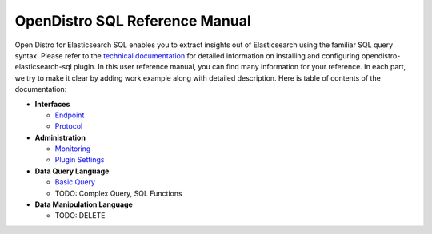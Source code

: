 
===============================
OpenDistro SQL Reference Manual
===============================

Open Distro for Elasticsearch SQL enables you to extract insights out of Elasticsearch using the familiar SQL query syntax. Please refer to the `technical documentation <https://opendistro.github.io/for-elasticsearch-docs/>`_ for detailed information on installing and configuring opendistro-elasticsearch-sql plugin. In this user reference manual, you can find many information for your reference. In each part, we try to make it clear by adding work example along with detailed description. Here is table of contents of the documentation:

* **Interfaces**

  - `Endpoint <interfaces/endpoint.rst>`_

  - `Protocol <interfaces/protocol.rst>`_

* **Administration**

  - `Monitoring <admin/monitoring.rst>`_

  - `Plugin Settings <admin/settings.rst>`_

* **Data Query Language**

  - `Basic Query <dql/basics.rst>`_

  - TODO: Complex Query, SQL Functions

* **Data Manipulation Language**

  - TODO: DELETE

